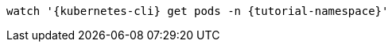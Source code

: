 [.console-input]
[source,bash,subs="+macros,+attributes"]
----
watch '{kubernetes-cli} get pods -n {tutorial-namespace}'
----
